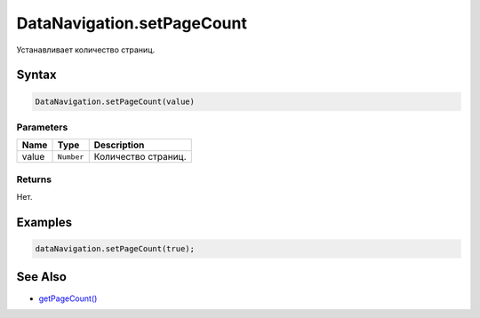 DataNavigation.setPageCount
===========================

Устанавливает количество страниц.

Syntax
------

.. code:: js

    DataNavigation.setPageCount(value)

Parameters
~~~~~~~~~~

.. list-table::
   :header-rows: 1

   * - Name
     - Type
     - Description
   * - value
     - ``Number``
     - Количество страниц.


Returns
~~~~~~~

Нет.

Examples
--------

.. code:: js

    dataNavigation.setPageCount(true);

See Also
--------

-  `getPageCount() <../DataNavigation.getPageCount.html>`__
